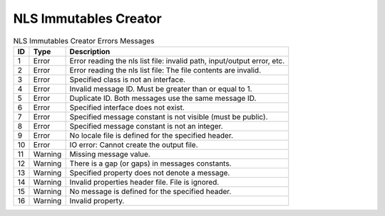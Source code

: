 NLS Immutables Creator
======================

.. table:: NLS Immutables Creator Errors Messages

   +--------+---------+-------------------------------------------------------------+
   | ID     | Type    | Description                                                 |
   +========+=========+=============================================================+
   | 1      | Error   | Error reading the nls list file: invalid path,              |
   |        |         | input/output error, etc.                                    |
   +--------+---------+-------------------------------------------------------------+
   | 2      | Error   | Error reading the nls list file: The file contents          |
   |        |         | are invalid.                                                |
   +--------+---------+-------------------------------------------------------------+
   | 3      | Error   | Specified class is not an interface.                        |
   +--------+---------+-------------------------------------------------------------+
   | 4      | Error   | Invalid message ID. Must be greater than or equal to 1.     |
   +--------+---------+-------------------------------------------------------------+
   | 5      | Error   | Duplicate ID. Both messages use the same message ID.        |
   +--------+---------+-------------------------------------------------------------+
   | 6      | Error   | Specified interface does not exist.                         |
   +--------+---------+-------------------------------------------------------------+
   | 7      | Error   | Specified message constant is not visible (must be public). |
   +--------+---------+-------------------------------------------------------------+
   | 8      | Error   | Specified message constant is not an integer.               |
   +--------+---------+-------------------------------------------------------------+
   | 9      | Error   | No locale file is defined for the specified header.         |
   +--------+---------+-------------------------------------------------------------+
   | 10     | Error   | IO error: Cannot create the output file.                    |
   +--------+---------+-------------------------------------------------------------+
   | 11     | Warning | Missing message value.                                      |
   +--------+---------+-------------------------------------------------------------+
   | 12     | Warning | There is a gap (or gaps) in messages constants.             |
   +--------+---------+-------------------------------------------------------------+
   | 13     | Warning | Specified property does not denote a message.               |
   +--------+---------+-------------------------------------------------------------+
   | 14     | Warning | Invalid properties header file. File is ignored.            |
   +--------+---------+-------------------------------------------------------------+
   | 15     | Warning | No message is defined for the specified header.             |
   +--------+---------+-------------------------------------------------------------+
   | 16     | Warning | Invalid property.                                           |
   +--------+---------+-------------------------------------------------------------+


..
   | Copyright 2008-2024, MicroEJ Corp. Content in this space is free 
   for read and redistribute. Except if otherwise stated, modification 
   is subject to MicroEJ Corp prior approval.
   | MicroEJ is a trademark of MicroEJ Corp. All other trademarks and 
   copyrights are the property of their respective owners.
